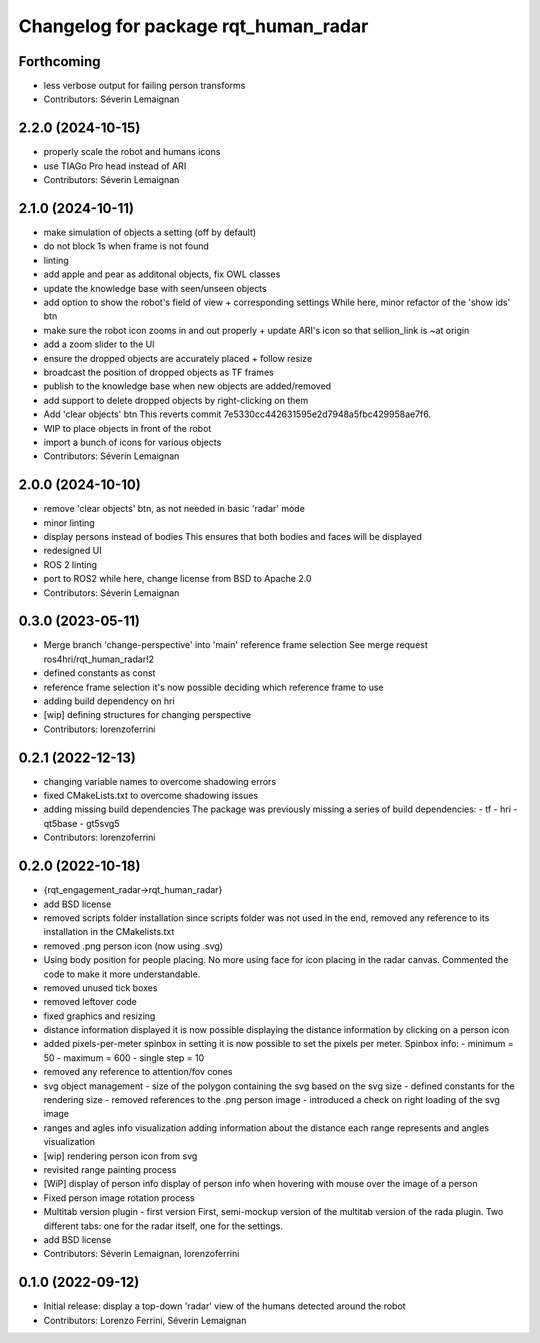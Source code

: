 ^^^^^^^^^^^^^^^^^^^^^^^^^^^^^^^^^^^^^
Changelog for package rqt_human_radar
^^^^^^^^^^^^^^^^^^^^^^^^^^^^^^^^^^^^^

Forthcoming
-----------
* less verbose output for failing person transforms
* Contributors: Séverin Lemaignan

2.2.0 (2024-10-15)
------------------
* properly scale the robot and humans icons
* use TIAGo Pro head instead of ARI
* Contributors: Séverin Lemaignan

2.1.0 (2024-10-11)
------------------
* make simulation of objects a setting (off by default)
* do not block 1s when frame is not found
* linting
* add apple and pear as additonal objects, fix OWL classes
* update the knowledge base with seen/unseen objects
* add option to show the robot's field of view + corresponding settings
  While here, minor refactor of the 'show ids' btn
* make sure the robot icon zooms in and out properly
  + update ARI's icon so that sellion_link is ~at origin
* add a zoom slider to the UI
* ensure the dropped objects are accurately placed + follow resize
* broadcast the position of dropped objects as TF frames
* publish to the knowledge base when new objects are added/removed
* add support to delete dropped objects by right-clicking on them
* Add 'clear objects' btn
  This reverts commit 7e5330cc442631595e2d7948a5fbc429958ae7f6.
* WIP to place objects in front of the robot
* import a bunch of icons for various objects
* Contributors: Séverin Lemaignan

2.0.0 (2024-10-10)
------------------
* remove 'clear objects' btn, as not needed in basic 'radar' mode
* minor linting
* display persons instead of bodies
  This ensures that both bodies and faces will be displayed
* redesigned UI
* ROS 2 linting
* port to ROS2
  while here, change license from BSD to Apache 2.0
* Contributors: Séverin Lemaignan

0.3.0 (2023-05-11)
------------------
* Merge branch 'change-perspective' into 'main'
  reference frame selection
  See merge request ros4hri/rqt_human_radar!2
* defined constants as const
* reference frame selection
  it's now possible deciding which reference frame to use
* adding build dependency on hri
* [wip] defining structures for changing perspective
* Contributors: lorenzoferrini

0.2.1 (2022-12-13)
------------------
* changing variable names to overcome shadowing errors
* fixed CMakeLists.txt to overcome shadowing issues
* adding missing build dependencies
  The package was previously missing a series of build dependencies:
  - tf
  - hri
  - qt5base
  - gt5svg5
* Contributors: lorenzoferrini

0.2.0 (2022-10-18)
------------------

* {rqt_engagement_radar->rqt_human_radar}
* add BSD license
* removed scripts folder installation
  since scripts folder was not used in the end, removed any reference
  to its installation in the CMakelists.txt
* removed .png person icon (now using .svg)
* Using body position for people placing.
  No more using face for icon placing in the radar canvas.
  Commented the code to make it more understandable.
* removed unused tick boxes
* removed leftover code
* fixed graphics and resizing
* distance information displayed
  it is now possible displaying the distance information by clicking
  on a person icon
* added pixels-per-meter spinbox
  in setting it is now possible to set the pixels per meter.
  Spinbox info:
  - minimum = 50
  - maximum = 600
  - single step = 10
* removed any reference to attention/fov cones
* svg object management
  - size of the polygon containing the svg based on the svg size
  - defined constants for the rendering size
  - removed references to the .png person image
  - introduced a check on right loading of the svg image
* ranges and agles info visualization
  adding information about the distance each range represents and
  angles visualization
* [wip] rendering person icon from svg
* revisited range painting process
* [WiP] display of person info
  display of person info when hovering with mouse over the image
  of a person
* Fixed person image rotation process
* Multitab version plugin - first version
  First, semi-mockup version of the multitab version of the rada
  plugin. Two different tabs: one for the radar itself, one for the
  settings.
* add BSD license
* Contributors: Séverin Lemaignan, lorenzoferrini

0.1.0 (2022-09-12)
------------------
* Initial release: display a top-down 'radar' view of the humans detected around
  the robot
* Contributors: Lorenzo Ferrini, Séverin Lemaignan
